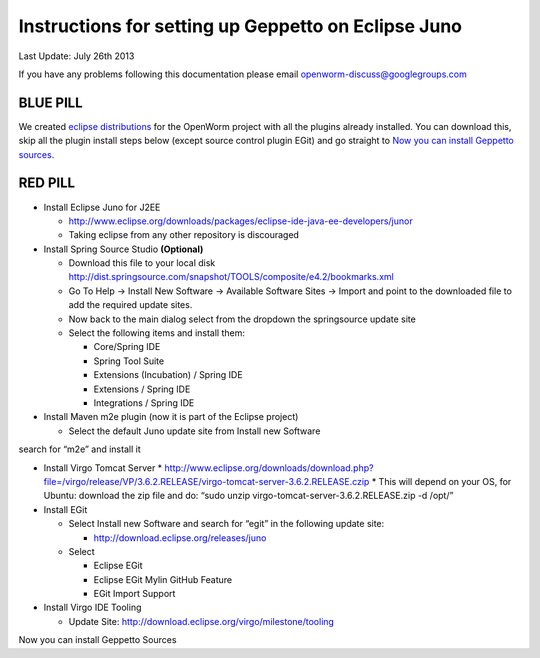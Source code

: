 Instructions for setting up Geppetto on Eclipse Juno
****************************************************

Last Update: July 26th 2013

If you have any problems following this documentation please email openworm-discuss@googlegroups.com

BLUE PILL
---------

We created `eclipse distributions <http://blog.openworm.org/post/31859097261/openworm-eclipse-distributions-released>`__ for the OpenWorm project with all the plugins already installed. You can download this, skip all the plugin install steps below (except source control plugin EGit) and go straight to `Now you can install Geppetto sources <https://docs.google.com/a/metacell.us/document/d/1UPfS5UbQ9z61EJ4Uf6saivSy8IR4JHoyQO38FY66ifE/edit#bookmark=id.4hjcg1t9izg0>`__.

RED PILL
--------

* Install Eclipse Juno for J2EE

  * `http://www.eclipse.org/downloads/packages/eclipse-ide-java-ee-developers/junor <http://www.eclipse.org/downloads/packages/eclipse-ide-java-ee-developers/junor>`__
  * Taking eclipse from any other repository is discouraged
  
* Install Spring Source Studio	**(Optional)**

  * Download this file to your local disk `http://dist.springsource.com/snapshot/TOOLS/composite/e4.2/bookmarks.xml <http://dist.springsource.com/snapshot/TOOLS/composite/e4.2/bookmarks.xml>`__
  * Go To Help -> Install New Software -> Available Software Sites -> Import and point to the downloaded file to add the required update sites.
  * Now back to the main dialog select from the dropdown the springsource update site
  * Select the following items and install them:

    * Core/Spring IDE
    * Spring Tool Suite
    * Extensions (Incubation) / Spring IDE
    * Extensions / Spring IDE
    * Integrations / Spring IDE

* Install Maven m2e plugin (now it is part of the Eclipse project) 

  * Select the default Juno update site from Install new Software
search for “m2e” and install it

* Install Virgo Tomcat Server
  * `http://www.eclipse.org/downloads/download.php?file=/virgo/release/VP/3.6.2.RELEASE/virgo-tomcat-server-3.6.2.RELEASE.czip <http://www.eclipse.org/downloads/download.php?file=/virgo/release/VP/3.6.2.RELEASE/virgo-tomcat-server-3.6.2.RELEASE.czip>`__
  * This will depend on your OS, for Ubuntu: download the zip file and do: “sudo unzip virgo-tomcat-server-3.6.2.RELEASE.zip -d /opt/”

* Install EGit

  * Select Install new Software and search for “egit” in the following update site:

    * http://download.eclipse.org/releases/juno

  * Select

    * Eclipse EGit
    * Eclipse EGit Mylin GitHub Feature
    * EGit Import Support

* Install Virgo IDE Tooling 

  * Update Site: http://download.eclipse.org/virgo/milestone/tooling

Now you can install Geppetto Sources




